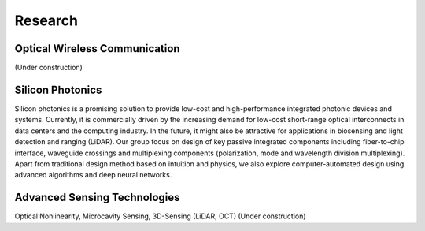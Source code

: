 Research
=====================================


Optical Wireless Communication
-------------------------------
.. raw:: html

    <IMG src="_static/Animal_ladybug_406525.jpg" width=400>

(Under construction)

Silicon Photonics
---------------------
.. raw:: html

    <IMG src="_static/direction2.png" width=400>

Silicon photonics is a promising solution to provide low-cost and high-performance integrated photonic devices and systems. 
Currently, it is commercially driven by the increasing demand for low-cost short-range optical interconnects in data centers and the computing industry.
In the future, it might also be attractive for applications in biosensing and light detection and ranging (LiDAR). 
Our group focus on design of key passive integrated components including fiber-to-chip interface, waveguide crossings and multiplexing components 
(polarization, mode and wavelength division multiplexing). Apart from traditional design method based on intuition and 
physics, we also explore computer-automated design using advanced algorithms and deep neural networks.

Advanced Sensing Technologies
--------------------------------
.. raw:: html

    <IMG src="_static/Animal_ladybug_406525.jpg" width=400>
    
Optical Nonlinearity, Microcavity Sensing, 3D-Sensing (LiDAR, OCT)
(Under construction)